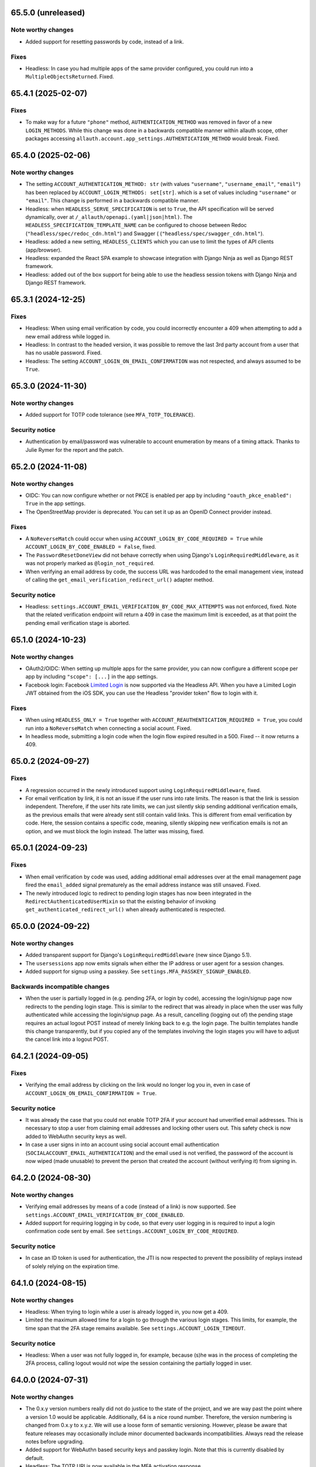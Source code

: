 65.5.0 (unreleased)
*******************

Note worthy changes
-------------------

- Added support for resetting passwords by code, instead of a link.


Fixes
-----

- Headless: In case you had multiple apps of the same provider configured,
  you could run into a ``MultipleObjectsReturned``. Fixed.


65.4.1 (2025-02-07)
*******************

Fixes
-----

- To make way for a future ``"phone"`` method, ``AUTHENTICATION_METHOD`` was
  removed in favor of a new ``LOGIN_METHODS``. While this change was done in a
  backwards compatible manner within allauth scope, other packages accessing
  ``allauth.account.app_settings.AUTHENTICATION_METHOD`` would break. Fixed.


65.4.0 (2025-02-06)
*******************

Note worthy changes
-------------------

- The setting ``ACCOUNT_AUTHENTICATION_METHOD: str`` (with values
  ``"username"``, ``"username_email"``, ``"email"``) has been replaced by
  ``ACCOUNT_LOGIN_METHODS: set[str]``. which is a set of values including
  ``"username"`` or ``"email"``. This change is performed in a backwards
  compatible manner.

- Headless: when ``HEADLESS_SERVE_SPECIFICATION`` is set to ``True``, the API
  specification will be served dynamically, over at
  ``/_allauth/openapi.(yaml|json|html)``.  The
  ``HEADLESS_SPECIFICATION_TEMPLATE_NAME`` can be configured to choose between
  Redoc (``"headless/spec/redoc_cdn.html"``) and Swagger (
  (``"headless/spec/swagger_cdn.html"``).

- Headless: added a new setting, ``HEADLESS_CLIENTS`` which you can use to limit
  the types of API clients (app/browser).

- Headless: expanded the React SPA example to showcase integration with
  Django Ninja as well as Django REST framework.

- Headless: added out of the box support for being able to use the headless
  session tokens with Django Ninja and Django REST framework.


65.3.1 (2024-12-25)
*******************

Fixes
-----

- Headless: When using email verification by code, you could incorrectly
  encounter a 409 when attempting to add a new email address while logged in.

- Headless: In contrast to the headed version, it was possible to remove the
  last 3rd party account from a user that has no usable password. Fixed.

- Headless: The setting ``ACCOUNT_LOGIN_ON_EMAIL_CONFIRMATION`` was not respected,
  and always assumed to be ``True``.


65.3.0 (2024-11-30)
*******************

Note worthy changes
-------------------

- Added support for TOTP code tolerance (see ``MFA_TOTP_TOLERANCE``).


Security notice
---------------

- Authentication by email/password was vulnerable to account enumeration by
  means of a timing attack. Thanks to Julie Rymer for the report and the patch.


65.2.0 (2024-11-08)
*******************

Note worthy changes
-------------------

- OIDC: You can now configure whether or not PKCE is enabled per app by
  including ``"oauth_pkce_enabled": True`` in the app settings.

- The OpenStreetMap provider is deprecated. You can set it up as an OpenID Connect provider instead.


Fixes
-----

- A ``NoReverseMatch`` could occur when using ``ACCOUNT_LOGIN_BY_CODE_REQUIRED =
  True`` while ``ACCOUNT_LOGIN_BY_CODE_ENABLED = False``, fixed.

- The ``PasswordResetDoneView`` did not behave correctly when using Django's
  ``LoginRequiredMiddleware``, as it was not properly marked as
  ``@login_not_required``.

- When verifying an email address by code, the success URL was hardcoded to the
  email management view, instead of calling the
  ``get_email_verification_redirect_url()`` adapter method.


Security notice
---------------

- Headless: ``settings.ACCOUNT_EMAIL_VERIFICATION_BY_CODE_MAX_ATTEMPTS`` was not
  enforced, fixed.  Note that the related verification endpoint will return a
  409 in case the maximum limit is exceeded, as at that point the pending email
  verification stage is aborted.


65.1.0 (2024-10-23)
*******************

Note worthy changes
-------------------

- OAuth2/OIDC: When setting up multiple apps for the same provider, you can now
  configure a different scope per app by including ``"scope": [...]`` in the app
  settings.

- Facebook login: Facebook `Limited Login
  <https://developers.facebook.com/docs/facebook-login/limited-login>`_ is now
  supported via the Headless API. When you have a Limited Login JWT obtained
  from the iOS SDK, you can use the Headless "provider token" flow to login with
  it.


Fixes
-----

- When using ``HEADLESS_ONLY = True`` together with
  ``ACCOUNT_REAUTHENTICATION_REQUIRED = True``, you could run into a
  ``NoReverseMatch`` when connecting a social acount. Fixed.

- In headless mode, submitting a login code when the login flow expired resulted
  in a 500. Fixed -- it now returns a 409.


65.0.2 (2024-09-27)
*******************

Fixes
-----

- A regression occurred in the newly introduced support using
  ``LoginRequiredMiddleware``, fixed.

- For email verification by link, it is not an issue if the user runs into rate
  limits. The reason is that the link is session independent. Therefore, if the
  user hits rate limits, we can just silently skip sending additional
  verification emails, as the previous emails that were already sent still
  contain valid links. This is different from email verification by code.  Here,
  the session contains a specific code, meaning, silently skipping new
  verification emails is not an option, and we must block the login instead. The
  latter was missing, fixed.


65.0.1 (2024-09-23)
*******************

Fixes
-----

- When email verification by code was used, adding additional email addresses
  over at the email management page fired the ``email_added`` signal prematurely
  as the email address instance was still unsaved. Fixed.

- The newly introduced logic to redirect to pending login stages has now been
  integrated in the ``RedirectAuthenticatedUserMixin`` so that the existing
  behavior of invoking ``get_authenticated_redirect_url()`` when already
  authenticated is respected.


65.0.0 (2024-09-22)
*******************

Note worthy changes
-------------------

- Added transparent support for Django's ``LoginRequiredMiddleware`` (new since
  Django 5.1).

- The ``usersessions`` app now emits signals when either the IP address or user
  agent for a session changes.

- Added support for signup using a passkey. See
  ``settings.MFA_PASSKEY_SIGNUP_ENABLED``.


Backwards incompatible changes
------------------------------

- When the user is partially logged in (e.g. pending 2FA, or login by code),
  accessing the login/signup page now redirects to the pending login stage. This
  is similar to the redirect that was already in place when the user was fully
  authenticated while accessing the login/signup page. As a result, cancelling
  (logging out of) the pending stage requires an actual logout POST instead of
  merely linking back to e.g. the login page. The builtin templates handle this
  change transparently, but if you copied any of the templates involving the
  login stages you will have to adjust the cancel link into a logout POST.


64.2.1 (2024-09-05)
*******************

Fixes
-----

- Verifying the email address by clicking on the link would no longer log you in, even
  in case of ``ACCOUNT_LOGIN_ON_EMAIL_CONFIRMATION = True``.


Security notice
---------------

- It was already the case that you could not enable TOTP 2FA if your account had
  unverified email addresses. This is necessary to stop a user from claiming
  email addresses and locking other users out. This safety check is now added to
  WebAuthn security keys as well.

- In case a user signs in into an account using social account email
  authentication (``SOCIALACCOUNT_EMAIL_AUTHENTICATION``) and the email used is
  not verified, the password of the account is now wiped (made unusable) to
  prevent the person that created the account (without verifying it) from
  signing in.


64.2.0 (2024-08-30)
*******************

Note worthy changes
-------------------

- Verifying email addresses by means of a code (instead of a link) is now supported.
  See ``settings.ACCOUNT_EMAIL_VERIFICATION_BY_CODE_ENABLED``.

- Added support for requiring logging in by code, so that every user logging in
  is required to input a login confirmation code sent by email. See
  ``settings.ACCOUNT_LOGIN_BY_CODE_REQUIRED``.


Security notice
---------------

- In case an ID token is used for authentication, the JTI is now respected to
  prevent the possibility of replays instead of solely relying on the expiration
  time.


64.1.0 (2024-08-15)
*******************

Note worthy changes
-------------------

- Headless: When trying to login while a user is already logged in, you now get
  a 409.

- Limited the maximum allowed time for a login to go through the various login
  stages. This limits, for example, the time span that the 2FA stage remains
  available. See ``settings.ACCOUNT_LOGIN_TIMEOUT``.


Security notice
---------------

- Headless: When a user was not fully logged in, for example, because (s)he was
  in the process of completing the 2FA process, calling logout would not wipe
  the session containing the partially logged in user.


64.0.0 (2024-07-31)
*******************

Note worthy changes
-------------------

- The 0.x.y version numbers really did not do justice to the state of the
  project, and we are way past the point where a version 1.0 would be
  applicable. Additionally, 64 is a nice round number. Therefore, the version
  numbering is changed from 0.x.y to x.y.z. We will use a loose form of semantic
  versioning. However, please be aware that feature releases may occasionally
  include minor documented backwards incompatibilities. Always read the release
  notes before upgrading.

- Added support for WebAuthn based security keys and passkey login. Note that
  this is currently disabled by default.

- Headless: The TOTP URI is now available in the MFA activation response.

- Headless: When trying to sign up while a user is already logged in, you now get
  a 409.

- Headless: You can now alter the user data payload by overriding the newly
  introduced ``serialize_user()`` adapter method.

- Headless: The token strategy now allows for exposing refresh tokens and any
  other information you may need (such as e.g. ``expires_in``).

- Ensured that email address, given name and family name fields are stored in
  the SocialAccount instance. This information was not previously saved in
  Amazon Cognito, Edmodo, and MediaWiki SocialAccount instances.

- When multiple third-party accounts of the same provider were connected, the
  third-party account connections overview did not always provide a clear
  recognizable distinction between those accounts. Now, the
  ``SocialAccount.__str__()`` has been altered to return the unique username or
  email address, rather than a non-unique display name.


Backwards incompatible changes
------------------------------

- Dropped support for Django 3.2, 4.0 and 4.1 (which all reached end of life).
  As Django 3.2 was the last to support Python 3.7, support for Python 3.7 is
  now dropped as well.


0.63.6 (2024-07-12)
*******************

Security notice
---------------

- When the Facebook provider was configured to use the ``js_sdk`` method the
  login page could become vulnerable to an XSS attack.


0.63.5 (2024-07-11)
*******************

Fixes
-----

- The security fix in 0.63.4 that altered the ``__str__()`` of ``SocialToken``
  caused issues within the Amazon Cognito, Atlassian, JupyterHub, LemonLDAP,
  Nextcloud and OpenID Connect providers. Fixed.


0.63.4 (2024-07-10)
*******************

Security notice
---------------

- The ``__str__()`` method of the ``SocialToken`` model returned the access
  token. As a consequence, logging or printing tokens otherwise would expose the
  access token. Now, the method no longer returns the token. If you want to
  log/print tokens, you will now have to explicitly log the ``token`` field of
  the ``SocialToken`` instance.

- Enumeration prevention: the behavior on the outside of an actual signup versus
  a signup where the user already existed was not fully identical, fixed.


0.63.3 (2024-05-31)
*******************

Note worthy changes
-------------------

- In ``HEADLESS_ONLY`` mode, the ``/accounts/<provider>/login/`` URLs were still
  available, fixed.

- The few remaining OAuth 1.0 providers were not compatible with headless mode,
  fixed.

- Depending on where you placed the ``secure_admin_login(admin.site.login)``
  protection you could run into circular import errors, fixed.


Backwards incompatible changes
------------------------------

- SAML: IdP initiated SSO is disabled by default, see security notice below.


Security notice
---------------

- SAML: ``RelayState`` was used to keep track of whether or not the login flow
  was IdP or SP initiated. As ``RelayState`` is a separate field, not part of
  the ``SAMLResponse`` payload, it is not signed and thereby making the SAML
  login flow vulnerable to CSRF/replay attacks. Now, ``InResponseTo`` is used
  instead, addressing the issue for SP initiated SSO flows. IdP initiated SSO
  remains inherently insecure, by design. For that reason, it is now disabled by
  default. If you need to support IdP initiated SSO, you will need to opt-in to
  that by adding ``"reject_idp_initiated_sso": False`` to your advanced SAML
  provider settings.


0.63.2 (2024-05-24)
*******************

Note worthy changes
-------------------

- ``allauth.headless`` now supports the ``is_open_for_signup()`` adapter method.
  In case signup is closed, a 403 is returned during signup.

- Connecting a third-party account in ``HEADLESS_ONLY`` mode failed if the
  connections view could not be reversed, fixed.

- In case a headless attempt was made to connect a third-party account that was already
  connected to a different account, no error was communicated to the frontend. Fixed.

- When the headless provider signup endpoint was called while that flow was not pending,
  a crash would occur. This has been fixed to return a 409 (conflict).

- Microsoft provider: the URLs pointing to the login and graph API are now
  configurable via the app settings.


0.63.1 (2024-05-17)
*******************

Note worthy changes
-------------------

- When only ``allauth.account`` was installed, you could run into an exception
  stating "allauth.socialaccount not installed, yet its models are
  imported.". This has been fixed.

- When ``SOCIALACCOUNT_EMAIL_AUTHENTICATION`` was turned on, and a user would
  connect a third-party account for which email authentication would kick in,
  the connect was implicitly skipped. Fixed.

- The recommendation from the documentation to protect the Django admin login
  could cause an infinite redirect loop in case of
  ``AUTHENTICATED_LOGIN_REDIRECTS``. A decorator ``secure_admin_login()`` is now
  offered out of the box to ensure that the Django admin is properly secured by
  allauth (e.g. rate limits, 2FA).

- Subpackages from the ``tests`` package were packaged, fixed.


0.63.0 (2024-05-14)
*******************

Note worthy changes
-------------------

- New providers: TikTok, Lichess.

- Starting since version 0.62.0, new email addresses are always stored as lower
  case. In this version, we take the final step and also convert existing data
  to lower case, alter the database indices and perform lookups
  accordingly. Migrations are in place.  For rationale, see the note about email
  case sensitivity in the documentation.

- An official API for single-page and mobile application support is now
  available, via the new ``allauth.headless`` app.

- Added support for a honeypot field on the signup form. Real users do not see
  the field and therefore leave it empty. When bots do fill out the field
  account creation is silently skipped.


0.62.1 (2024-04-24)
*******************

- The ``tests`` package was accidentally packaged, fixed.


0.62.0 (2024-04-22)
*******************

Note worthy changes
-------------------

- Added a dummy provider, useful for testing purposes: ``allauth.socialaccount.providers.dummy``.

- Added a new provider, Atlassian

- Next URL handling been streamlined to be consistently applied. Previously, the
  password reset, change and email confirmation views only supported the
  ``success_url`` class-level property.

- Added support for logging in by email using a special code, also known as
  "Magic Code Login"

- Email addresses are now always stored as lower case. For rationale, see the
  note about email case sensitivity in the documentation.

- You can now alter the ``state`` parameter that is typically passed to the
  provider by overriding the new ``generate_state_param()`` adapter method.

- The URLs were not "hackable". For example, while ``/accounts/login/`` is valid
  ``/accounts/`` was not. Similarly, ``/accounts/social/connections/`` was
  valid, but ``/accounts/social/`` resulted in a 404. This has been
  addressed. Now, ``/accounts/`` redirects to the login or email management
  page, depending on whether or not the user is authenticated.  All
  ``/accounts/social/*`` URLs are now below ``/accounts/3rdparty/*``, where
  ``/accounts/social/connections`` is moved to the top-level
  ``/accounts/3rdparty/``.  The old endpoints still work as redirects are in
  place.

- Added a new setting, ``SOCIALACCOUNT_ONLY``, which when set to ``True``,
  disables all functionality with respect to local accounts.

- The OAuth2 handshake was not working properly in case of
  ``SESSION_COOKIE_SAMESITE = "Strict"``, fixed.

- Facebook: the default Graph API version is now v19.0.


Backwards incompatible changes
------------------------------

- The django-allauth required dependencies are now more fine grained.  If you do
  not use any of the social account functionality, a ``pip install
  django-allauth`` will, e.g., no longer pull in dependencies for handling
  JWT. If you are using social account functionality, install using ``pip install
  "django-allauth[socialaccount]"``.  That will install the dependencies covering
  most common providers. If you are using the Steam provider, install using ``pip
  install django-allauth[socialaccount,steam]``.


0.61.1 (2024-02-09)
*******************

Fixes
-----

- Fixed a ``RuntimeWarning`` that could occur when running inside an async
  environment (``'SyncToAsync' was never awaited``).


Security notice
---------------

- As part of the Google OAuth handshake, an ID token is obtained by direct
  machine to machine communication between the server running django-allauth and
  Google. Because of this direct communication, we are allowed to skip checking
  the token signature according to the `OpenID Connect Core 1.0 specification
  <https://openid.net/specs/openid-connect-core-1_0.html#IDTokenValidation>`_.
  However, as django-allauth is used and built upon by third parties, this is an
  implementation detail with security implications that is easily overlooked. To
  mitigate potential issues, verifying the signature is now only skipped if it
  was django-allauth that actually fetched the access token.


0.61.0 (2024-02-07)
*******************

Note worthy changes
-------------------

- Added support for account related security notifications. When
  ``ACCOUNT_EMAIL_NOTIFICATIONS = True``, email notifications such as "Your
  password was changed", including information on user agent / IP address from where the change
  originated, will be emailed.

- Google: Starting from 0.52.0, the ``id_token`` is being used for extracting
  user information.  To accommodate for scenario's where django-allauth is used
  in contexts where the ``id_token`` is not posted, the provider now looks up
  the required information from the ``/userinfo`` endpoint based on the access
  token if the ``id_token`` is absent.


Security notice
---------------

- MFA: It was possible to reuse a valid TOTP code within its time window. This
  has now been addressed. As a result, a user can now only login once per 30
  seconds (``MFA_TOTP_PERIOD``).


Backwards incompatible changes
------------------------------

- The rate limit mechanism has received an update. Previously, when specifying
  e.g. ``"5/m"`` it was handled implicitly whether or not that limit was per IP,
  per user, or per action specific key. This has now been made explicit:
  ``"5/m/user"`` vs ``"5/m/ip"`` vs ``"5/m/key"``. Combinations are also supported
  now: ``"20/m/ip,5/m/key"`` . Additionally, the rate limit mechanism is now used
  throughout, including email confirmation cooldown as well as limitting failed login
  attempts.  Therefore, the ``ACCOUNT_LOGIN_ATTEMPTS_LIMIT`` and
  ``ACCOUNT_EMAIL_CONFIRMATION_COOLDOWN`` settings are deprecated.
  See :doc:`Rate Limits <../account/rate_limits>` for details.


0.60.1 (2024-01-15)
*******************

Fixes
-----

- User sessions: after changing your password in case of ``ACCOUNT_LOGOUT_ON_PASSWORD_CHANGE = False``, the list of
  sessions woud be empty instead of showing your current session.

- SAML: accessing the SLS/ACS views using a GET request would result in a crash (500).

- SAML: the login view did not obey the ``SOCIALACCOUNT_LOGIN_ON_GET = False`` setting.


Backwards incompatible changes
------------------------------

- Formally, email addresses are case sensitive because the local part (the part
  before the "@") can be a case sensitive user name.  To deal with this,
  workarounds have been in place for a long time that store email addresses in
  their original case, while performing lookups in a case insensitive
  style. This approach led to subtle bugs in upstream code, and also comes at a
  performance cost (``__iexact`` lookups). The latter requires case insensitive
  index support, which not all databases support. Re-evaluating the approach in
  current times has led to the conclusion that the benefits do not outweigh the
  costs.  Therefore, email addresses are now always stored as lower case, and
  migrations are in place to address existing records.



0.60.0 (2024-01-05)
*******************

Note worthy changes
-------------------

- Google One Tap Sign-In is now supported.

- You can now more easily change the URL to redirect to after a successful password
  change/set via the newly introduced ``get_password_change_redirect_url()``
  adapter method.

- You can now configure the primary key of all models by configuring
  ``ALLAUTH_DEFAULT_AUTO_FIELD``, for example to:
  ``"hashid_field.HashidAutoField"``.


Backwards incompatible changes
------------------------------

- You can now specify the URL path prefix that is used for all OpenID Connect
  providers using ``SOCIALACCOUNT_OPENID_CONNECT_URL_PREFIX``. By default, it is
  set to ``"oidc"``, meaning, an OpenID Connect provider with provider ID
  ``foo`` uses ``/accounts/oidc/foo/login/`` as its login URL. Set it to empty
  (``""``) to keep the previous URL structure (``/accounts/foo/login/``).

- The SAML default attribute mapping for ``uid`` has been changed to only
  include ``urn:oasis:names:tc:SAML:attribute:subject-id``. If the SAML response
  does not contain that, it will fallback to use ``NameID``.
